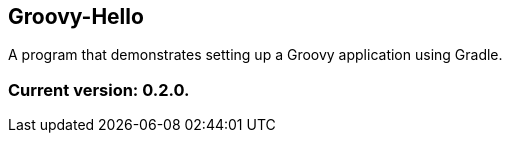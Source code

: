 Groovy-Hello
------------

A program that demonstrates setting up a Groovy application using Gradle.

Current version: 0.2.0.
~~~~~~~~~~~~~~~~~~~~~~~
